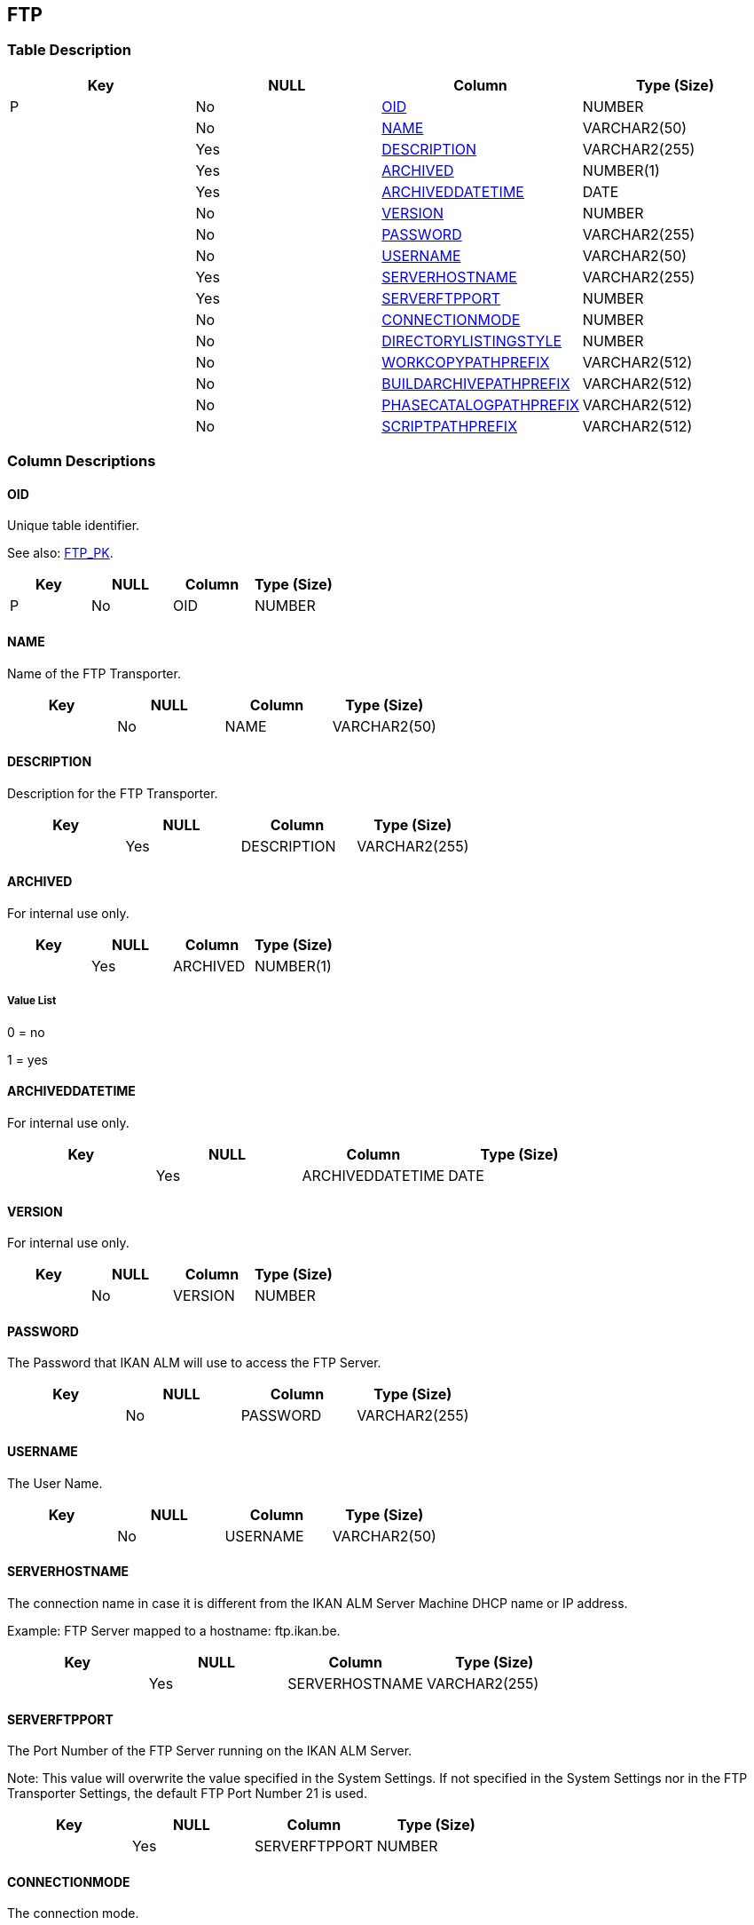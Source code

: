 [[_t_ftp]]
== FTP 
(((FTP))) 


=== Table Description

[cols="1,1,1,1", frame="topbot", options="header"]
|===
| Key
| NULL
| Column
| Type (Size)


|P
|No
|<<FTP.adoc#_cd_ftp_oid,OID>>
|NUMBER

|
|No
|<<FTP.adoc#_cd_ftp_name,NAME>>
|VARCHAR2(50)

|
|Yes
|<<FTP.adoc#_cd_ftp_description,DESCRIPTION>>
|VARCHAR2(255)

|
|Yes
|<<FTP.adoc#_cd_ftp_archived,ARCHIVED>>
|NUMBER(1)

|
|Yes
|<<FTP.adoc#_cd_ftp_archiveddatetime,ARCHIVEDDATETIME>>
|DATE

|
|No
|<<FTP.adoc#_cd_ftp_version,VERSION>>
|NUMBER

|
|No
|<<FTP.adoc#_cd_ftp_password,PASSWORD>>
|VARCHAR2(255)

|
|No
|<<FTP.adoc#_cd_ftp_username,USERNAME>>
|VARCHAR2(50)

|
|Yes
|<<FTP.adoc#_cd_ftp_serverhostname,SERVERHOSTNAME>>
|VARCHAR2(255)

|
|Yes
|<<FTP.adoc#_cd_ftp_serverftpport,SERVERFTPPORT>>
|NUMBER

|
|No
|<<FTP.adoc#_cd_ftp_connectionmode,CONNECTIONMODE>>
|NUMBER

|
|No
|<<FTP.adoc#_cd_ftp_directorylistingstyle,DIRECTORYLISTINGSTYLE>>
|NUMBER

|
|No
|<<FTP.adoc#_cd_ftp_workcopypathprefix,WORKCOPYPATHPREFIX>>
|VARCHAR2(512)

|
|No
|<<FTP.adoc#_cd_ftp_buildarchivepathprefix,BUILDARCHIVEPATHPREFIX>>
|VARCHAR2(512)

|
|No
|<<FTP.adoc#_cd_ftp_phasecatalogpathprefix,PHASECATALOGPATHPREFIX>>
|VARCHAR2(512)

|
|No
|<<FTP.adoc#_cd_ftp_scriptpathprefix,SCRIPTPATHPREFIX>>
|VARCHAR2(512)
|===

=== Column Descriptions

[[_cd_ftp_oid]]
==== OID 
(((FTP ,OID)))  (((OID (FTP)))) 
Unique table identifier.

See also: <<FTP.adoc#_i_ftp_ftp_pk,FTP_PK>>.

[cols="1,1,1,1", frame="topbot", options="header"]
|===
| Key
| NULL
| Column
| Type (Size)


|P
|No
|OID
|NUMBER
|===

[[_cd_ftp_name]]
==== NAME 
(((FTP ,NAME)))  (((NAME (FTP)))) 
Name of the FTP Transporter.


[cols="1,1,1,1", frame="topbot", options="header"]
|===
| Key
| NULL
| Column
| Type (Size)


|
|No
|NAME
|VARCHAR2(50)
|===

[[_cd_ftp_description]]
==== DESCRIPTION 
(((FTP ,DESCRIPTION)))  (((DESCRIPTION (FTP)))) 
Description for the FTP Transporter.


[cols="1,1,1,1", frame="topbot", options="header"]
|===
| Key
| NULL
| Column
| Type (Size)


|
|Yes
|DESCRIPTION
|VARCHAR2(255)
|===

[[_cd_ftp_archived]]
==== ARCHIVED 
(((FTP ,ARCHIVED)))  (((ARCHIVED (FTP)))) 
For internal use only.


[cols="1,1,1,1", frame="topbot", options="header"]
|===
| Key
| NULL
| Column
| Type (Size)


|
|Yes
|ARCHIVED
|NUMBER(1)
|===

===== Value List
0 = no

1 = yes


[[_cd_ftp_archiveddatetime]]
==== ARCHIVEDDATETIME 
(((FTP ,ARCHIVEDDATETIME)))  (((ARCHIVEDDATETIME (FTP)))) 
For internal use only.


[cols="1,1,1,1", frame="topbot", options="header"]
|===
| Key
| NULL
| Column
| Type (Size)


|
|Yes
|ARCHIVEDDATETIME
|DATE
|===

[[_cd_ftp_version]]
==== VERSION 
(((FTP ,VERSION)))  (((VERSION (FTP)))) 
For internal use only.


[cols="1,1,1,1", frame="topbot", options="header"]
|===
| Key
| NULL
| Column
| Type (Size)


|
|No
|VERSION
|NUMBER
|===

[[_cd_ftp_password]]
==== PASSWORD 
(((FTP ,PASSWORD)))  (((PASSWORD (FTP)))) 
The Password that IKAN ALM will use to access the FTP Server.


[cols="1,1,1,1", frame="topbot", options="header"]
|===
| Key
| NULL
| Column
| Type (Size)


|
|No
|PASSWORD
|VARCHAR2(255)
|===

[[_cd_ftp_username]]
==== USERNAME 
(((FTP ,USERNAME)))  (((USERNAME (FTP)))) 
The User Name.


[cols="1,1,1,1", frame="topbot", options="header"]
|===
| Key
| NULL
| Column
| Type (Size)


|
|No
|USERNAME
|VARCHAR2(50)
|===

[[_cd_ftp_serverhostname]]
==== SERVERHOSTNAME 
(((FTP ,SERVERHOSTNAME)))  (((SERVERHOSTNAME (FTP)))) 
The connection name in case it is different from the IKAN ALM Server Machine DHCP name or IP address. 

Example: FTP Server mapped to a hostname: ftp.ikan.be.


[cols="1,1,1,1", frame="topbot", options="header"]
|===
| Key
| NULL
| Column
| Type (Size)


|
|Yes
|SERVERHOSTNAME
|VARCHAR2(255)
|===

[[_cd_ftp_serverftpport]]
==== SERVERFTPPORT 
(((FTP ,SERVERFTPPORT)))  (((SERVERFTPPORT (FTP)))) 
The Port Number of the FTP Server running on the IKAN ALM Server.

Note: This value will overwrite the value specified in the System Settings. If not specified in the System Settings nor in the FTP Transporter Settings, the default FTP Port Number 21 is used.


[cols="1,1,1,1", frame="topbot", options="header"]
|===
| Key
| NULL
| Column
| Type (Size)


|
|Yes
|SERVERFTPPORT
|NUMBER
|===

[[_cd_ftp_connectionmode]]
==== CONNECTIONMODE 
(((FTP ,CONNECTIONMODE)))  (((CONNECTIONMODE (FTP)))) 
The connection mode.


[cols="1,1,1,1", frame="topbot", options="header"]
|===
| Key
| NULL
| Column
| Type (Size)


|
|No
|CONNECTIONMODE
|NUMBER
|===

===== Value List
0 = Passive

1 = Active


[[_cd_ftp_directorylistingstyle]]
==== DIRECTORYLISTINGSTYLE 
(((FTP ,DIRECTORYLISTINGSTYLE)))  (((DIRECTORYLISTINGSTYLE (FTP)))) 
The Directory Listing Style.


[cols="1,1,1,1", frame="topbot", options="header"]
|===
| Key
| NULL
| Column
| Type (Size)


|
|No
|DIRECTORYLISTINGSTYLE
|NUMBER
|===

===== Value List
0 = Unix

1 = Windows


[[_cd_ftp_workcopypathprefix]]
==== WORKCOPYPATHPREFIX 
(((FTP ,WORKCOPYPATHPREFIX)))  (((WORKCOPYPATHPREFIX (FTP)))) 
The prefix for the Work Copy Location (the location where the VCR interface places the checked out sources on the IKAN ALM Server so that it is accessible from a remote IKAN ALM Agent handling a build process). The Server Location will be formed by concatenating this prefix together with the Relative Location defined in the System Settings.

Example:

If the FTP Server is configured to control the E:/Ikan/scm4all/system (Windows) or /ikan/scm4all/system (Linux/Unix) directory, a / will suffice as prefix. 

In that case, the sources will be copied to the Agent by a GET command from a subdirectory under /workCopy from the FTP Server.


[cols="1,1,1,1", frame="topbot", options="header"]
|===
| Key
| NULL
| Column
| Type (Size)


|
|No
|WORKCOPYPATHPREFIX
|VARCHAR2(512)
|===

[[_cd_ftp_buildarchivepathprefix]]
==== BUILDARCHIVEPATHPREFIX 
(((FTP ,BUILDARCHIVEPATHPREFIX)))  (((BUILDARCHIVEPATHPREFIX (FTP)))) 
The prefix for the Build Archive Location (the location where the Builds are stored or retrieved from). The Server Location is formed by concatenating this prefix together with the Relative Location defined in the System Settings.

Example:

If the FTP Server is configured to control the E:/Ikan/scm4all/system (Windows) or /ikan/scm4all/system (Linux/Unix) directory, a / will suffice as prefix. 

In that case, the build result will be copied from the Agent to the Build Archive by a PUT command into the subdirectory /buildArchive on the FTP Server.


[cols="1,1,1,1", frame="topbot", options="header"]
|===
| Key
| NULL
| Column
| Type (Size)


|
|No
|BUILDARCHIVEPATHPREFIX
|VARCHAR2(512)
|===

[[_cd_ftp_phasecatalogpathprefix]]
==== PHASECATALOGPATHPREFIX 
(((FTP ,PHASECATALOGPATHPREFIX)))  (((PHASECATALOGPATHPREFIX (FTP)))) 
The prefix for the Phase Catalog location (the location where newly created Phases and Phases that have been imported will be stored). A remote IKAN ALM Agent that needs to install a Phase will use this location to retrieve it.


[cols="1,1,1,1", frame="topbot", options="header"]
|===
| Key
| NULL
| Column
| Type (Size)


|
|No
|PHASECATALOGPATHPREFIX
|VARCHAR2(512)
|===

[[_cd_ftp_scriptpathprefix]]
==== SCRIPTPATHPREFIX 
(((FTP ,SCRIPTPATHPREFIX)))  (((SCRIPTPATHPREFIX (FTP)))) 
The prefix for the Script Location (the location where the IKAN ALM Agent will retrieve the build or deploy script from if it can not be found in the sources). The Server Location will be formed by concatenating this prefix together with the Relative Location defined in the System Settings.

Example:

If the FTP Server is configured to control the E:/Ikan/scm4all/system (Windows) or /ikan/scm4all/system (Linux/Unix) directory, a / will suffice as prefix. 


[cols="1,1,1,1", frame="topbot", options="header"]
|===
| Key
| NULL
| Column
| Type (Size)


|
|No
|SCRIPTPATHPREFIX
|VARCHAR2(512)
|===

=== Indexes

[cols="1,1,1,1,1", frame="topbot", options="header"]
|===
| Index
| Primary
| Unique
| Column(s)
| Source Table


| 
(((Primary Keys ,FTP_PK))) [[_i_ftp_ftp_pk]]
FTP_PK
|Yes
|Yes
|<<FTP.adoc#_cd_ftp_oid,OID>>
|
|===

=== Relationships

==== Referenced Tables

No referenced tables available.

==== Referencing Tables

No referencing tables available.

=== Report Labels 
(((Report Labels ,FTP))) 
*FTP_ARCHIVED_LABEL*

[cols="1,1", frame="none"]
|===

|

English:
|Archived

|

French:
|Archivé(e)

|

German:
|Archiviert
|===
*FTP_ARCHIVEDDATETIME_LABEL*

[cols="1,1", frame="none"]
|===

|

English:
|Archive Date/Time

|

French:
|Date/heure archivage

|

German:
|Datum/Zeit Archivierung
|===
*FTP_BUILDARCHIVEPATHPREFIX_LABEL*

[cols="1,1", frame="none"]
|===

|

English:
|Build Archive Path Prefix 

|

French:
|Préf. Empl. Archives Constr.

|

German:
|Präfix des Bereitstellungsarchivverzeichnisses
|===
*FTP_CONNECTIONMODE_LABEL*

[cols="1,1", frame="none"]
|===

|

English:
|Connection Mode

|

French:
|Mode de Connexion

|

German:
|Verbindungsmodus
|===
*FTP_DESCRIPTION_LABEL*

[cols="1,1", frame="none"]
|===

|

English:
|Description

|

French:
|Description

|

German:
|Beschreibung
|===
*FTP_DIRECTORYLISTINGSTYLE_LABEL*

[cols="1,1", frame="none"]
|===

|

English:
|Directory Listing Style

|

French:
|Style de répertoire

|

German:
|Stil der Verzeichnisanzeige
|===
*FTP_NAME_LABEL*

[cols="1,1", frame="none"]
|===

|

English:
|Name

|

French:
|Nom

|

German:
|Name
|===
*FTP_OID_LABEL*

[cols="1,1", frame="none"]
|===

|

English:
|OID

|

French:
|OID

|

German:
|OID
|===
*FTP_PASSWORD_LABEL*

[cols="1,1", frame="none"]
|===

|

English:
|Password

|

French:
|Mot de passe

|

German:
|Passwort
|===
*FTP_PHASECATALOGPATHPREFIX_LABEL*

[cols="1,1", frame="none"]
|===

|

English:
|Phase Catalog Path Prefix

|

French:
|Préfixe Chemin du Catalogue des Phases

|

German:
|Präfix für den Phasekatalog
|===
*FTP_SCRIPTPATHPREFIX_LABEL*

[cols="1,1", frame="none"]
|===

|

English:
|Script Path Prefix 

|

French:
|Préf. Empl. Scripts

|

German:
|Präfix des Skriptverzeichnisses
|===
*FTP_SERVERFTPPORT_LABEL*

[cols="1,1", frame="none"]
|===

|

English:
|Server FTP Port

|

French:
|Port du Serveur FTP

|

German:
|Server FTP Port
|===
*FTP_SERVERHOSTNAME_LABEL*

[cols="1,1", frame="none"]
|===

|

English:
|Server Hostname

|

French:
|Nom du Serveur

|

German:
|Server Hostname
|===
*FTP_USERNAME_LABEL*

[cols="1,1", frame="none"]
|===

|

English:
|User Name

|

French:
|Nom d'utilisateur

|

German:
|Benutzername
|===
*FTP_VERSION_LABEL*

[cols="1,1", frame="none"]
|===

|

English:
|Version

|

French:
|Version

|

German:
|Version
|===
*FTP_WORKCOPYPATHPREFIX_LABEL*

[cols="1,1", frame="none"]
|===

|

English:
|Work Copy Path Prefix 

|

French:
|Préf. Empl. Copies de travail

|

German:
|Präfix des Arbeitskopieverzeichnisses
|===